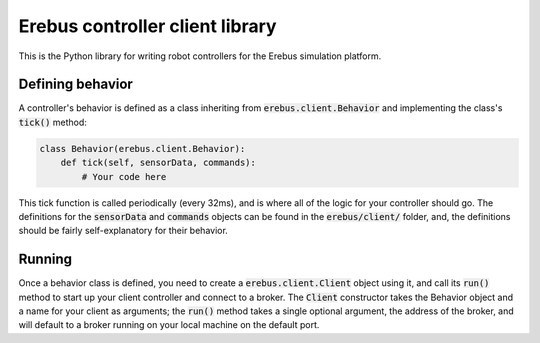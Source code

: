 ################################
Erebus controller client library
################################

This is the Python library for writing robot controllers for the Erebus
simulation platform.

Defining behavior
=================

A controller's behavior is defined as a class inheriting from
:code:`erebus.client.Behavior` and implementing the class's :code:`tick()` method:

.. code-block:: python

    class Behavior(erebus.client.Behavior):
        def tick(self, sensorData, commands):
            # Your code here

This tick function is called periodically (every 32ms), and is where all of the
logic for your controller should go. The definitions for the :code:`sensorData`
and :code:`commands` objects can be found in the :code:`erebus/client/` folder,
and, the definitions should be fairly self-explanatory for their behavior.

Running
=======

Once a behavior class is defined, you need to create a
:code:`erebus.client.Client` object using it, and call its :code:`run()` method
to start up your client controller and connect to a broker. The :code:`Client`
constructor takes the Behavior object and a name for your client as arguments;
the :code:`run()` method takes a single optional argument, the address of the
broker, and will default to a broker running on your local machine on the
default port.

